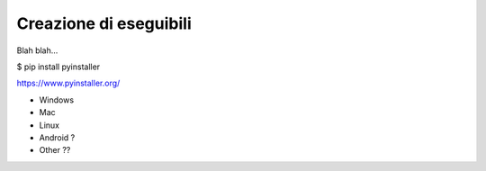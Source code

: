 =======================
Creazione di eseguibili
=======================

Blah blah...

$ pip install pyinstaller


https://www.pyinstaller.org/


* Windows
* Mac
* Linux
* Android ?
* Other ??
